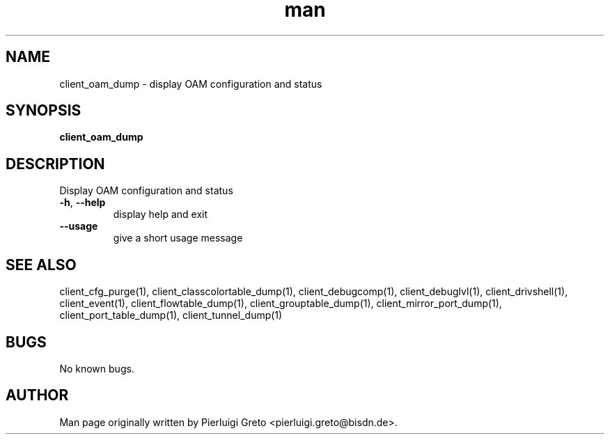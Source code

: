 .\" Manpage for client_oam_dump.
.\" Contact pierluigi.greto@bisdn.de to correct errors or typos.
.TH man 8 "23 January 2019" "1.0" "client_oam_dump man page"
.SH NAME
client_oam_dump \- display OAM configuration and status
.SH SYNOPSIS
.B client_oam_dump
.SH DESCRIPTION
.PP
Display OAM configuration and status
.TP
\fB\-h\fR, \fB\--help\fR
display help and exit
.TP
\fB\--usage\fR
give a short usage message
.SH SEE ALSO
client_cfg_purge(1), client_classcolortable_dump(1), client_debugcomp(1), client_debuglvl(1), client_drivshell(1), client_event(1), client_flowtable_dump(1), client_grouptable_dump(1), client_mirror_port_dump(1), client_port_table_dump(1), client_tunnel_dump(1)
.SH BUGS
No known bugs.
.SH AUTHOR
Man page originally written by Pierluigi Greto <pierluigi.greto@bisdn.de>.
